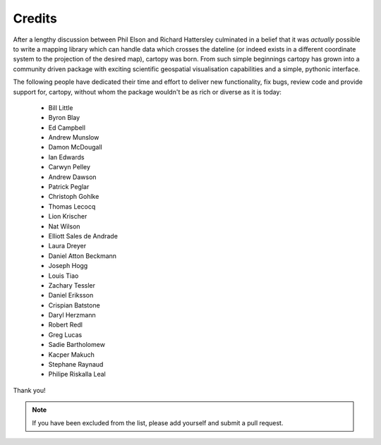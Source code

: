 .. _cartopy_credits:

Credits
=======

After a lengthy discussion between Phil Elson and Richard Hattersley culminated
in a belief that it was *actually* possible to write a mapping library which can handle data which crosses the dateline
(or indeed exists in a different coordinate system to the projection of the desired map),
cartopy was born. From such simple beginnings cartopy has grown into a community driven
package with exciting scientific geospatial visualisation capabilities and a simple, pythonic
interface.

The following people have dedicated their time and effort to deliver
new functionality, fix bugs, review code and provide support for, cartopy, without whom
the package wouldn't be as rich or diverse as it is today:

 * Bill Little
 * Byron Blay
 * Ed Campbell
 * Andrew Munslow
 * Damon McDougall
 * Ian Edwards
 * Carwyn Pelley
 * Andrew Dawson
 * Patrick Peglar
 * Christoph Gohlke
 * Thomas Lecocq
 * Lion Krischer
 * Nat Wilson
 * Elliott Sales de Andrade
 * Laura Dreyer
 * Daniel Atton Beckmann
 * Joseph Hogg
 * Louis Tiao
 * Zachary Tessler
 * Daniel Eriksson
 * Crispian Batstone
 * Daryl Herzmann
 * Robert Redl
 * Greg Lucas
 * Sadie Bartholomew
 * Kacper Makuch
 * Stephane Raynaud
 * Philipe Riskalla Leal



Thank you!


.. note::

    If you have been excluded from the list, please add yourself and submit a pull request.
